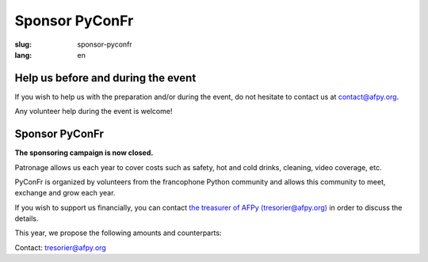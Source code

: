 Sponsor PyConFr
###############

:slug: sponsor-pyconfr
:lang: en

Help us before and during the event
===================================

If you wish to help us with the preparation and/or during the event, do not
hesitate to contact us at `contact@afpy.org <mailto:contact@afpy.org>`_.

Any volunteer help during the event is welcome!

Sponsor PyConFr
===============

**The sponsoring campaign is now closed.**

Patronage allows us each year to cover costs such as safety, hot and cold
drinks, cleaning, video coverage, etc.

PyConFr is organized by volunteers from the francophone Python community and
allows this community to meet, exchange and grow each year.

If you wish to support us financially, you can contact `the treasurer of AFPy
(tresorier@afpy.org) <mailto:tresorier@afpy.org>`_ in order to discuss the
details.

This year, we propose the following amounts and counterparts:

.. raw:: html

  <div>
    <table border="1" class="sponsor-table">
      <thead valign="bottom">
        <tr>
          <th>Benefit</th>
          <th>Heart (amount of your choice)</th>
          <th>Bronze 500€</th>
          <th>Silver 1000€</th>
          <th>Gold 2000€</th>
          <th>Platinum - Transcript - 4000€</th>
          <th>Platinum - Drinks and viennoiseries - 4000€</th>
          <th>Platinum - Video - 6000€</th>
        </tr>
      </thead>
      <tbody valign="top">
        <tr>
          <td>Name and logo on the <a href="/en/sponsors">Sponsors section</a></td>
          <td>✔</td>
          <td>✔</td>
          <td>✔</td>
          <td>✔</td>
          <td>✔</td>
          <td>✔</td>
          <td>✔</td>
        </tr>
        <tr>
          <td>1000 characters presentation on the <a href="/en/sponsors">Sponsors page</a></td>
          <td>-</td>
          <td>✔</td>
          <td>✔</td>
          <td>✔</td>
          <td>✔</td>
          <td>✔</td>
          <td>✔</td>
        </tr>
        <tr>
          <td>Logo on the index page of the PyConFr 2018 website</td>
          <td>-</td>
          <td>✔</td>
          <td>✔</td>
          <td>✔</td>
          <td>✔</td>
          <td>✔</td>
          <td>✔</td>
        </tr>
        <tr>
          <td>Logo on posters and printed documents (if submitted before printing)</td>
          <td>-</td>
          <td>✔</td>
          <td>✔</td>
          <td>✔</td>
          <td>✔</td>
          <td>✔</td>
          <td>✔</td>
        </tr>
        <tr>
          <td>Your kakemono in conference rooms</td>
          <td> -</td>
          <td> -</td>
          <td>✔</td>
          <td>✔</td>
          <td>✔</td>
          <td>✔</td>
          <td>✔</td>
        </tr>
        <tr>
          <td>Presentation of the enterprise (2min) at the event kick-off (saturday)</td>
          <td>-</td>
          <td>-</td>
          <td>✔</td>
          <td>✔</td>
          <td>✔</td>
          <td>✔</td>
          <td>✔</td>
        </tr>
        <tr>
          <td>Stand in the hall</td>
          <td>-</td>
          <td>-</td>
          <td>-</td>
          <td>✔</td>
          <td>✔</td>
          <td>✔</td>
          <td>✔</td>
        </tr>
        <tr>
          <td>Your logo on the transcription screen and on subtitled videos</td>
          <td>-</td>
          <td>-</td>
          <td>-</td>
          <td>-</td>
          <td>✔</td>
          <td>-</td>
          <td>-</td>
        </tr>
        <tr>
          <td>Your logo on tables with viennoiseries and drinks</td>
          <td>-</td>
          <td>-</td>
          <td>-</td>
          <td>-</td>
          <td>-</td>
          <td>✔</td>
          <td>-</td>
        </tr>
        <tr>
          <td>Your logo at the beginning of video recordings</td>
          <td>-</td>
          <td>-</td>
          <td>-</td>
          <td>-</td>
          <td>-</td>
          <td>-</td>
          <td>✔</td>
        </tr>
      </tbody>
    </table>
  </div>

Contact: `tresorier@afpy.org`_

.. _`tresorier@afpy.org`: mailto:tresorier@afpy.org

.. _`Sponsors page`: /en/sponsors

